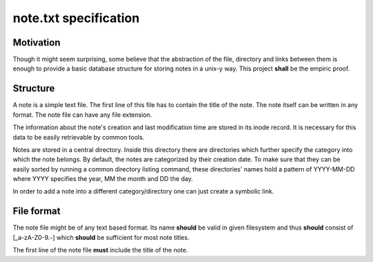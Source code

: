 note.txt specification
======================

Motivation
----------

Though it might seem surprising, some believe that the abstraction of the
file, directory and links between them is enough to provide a basic
database structure for storing notes in a unix-y way. This project **shall** be
the empiric proof.

Structure
---------

A note is a simple text file. The first line of this file has to contain
the title of the note. The note itself can be written in any format. The
note file can have any file extension.

The information about the note's creation and last modification time are
stored in its inode record. It is necessary for this data to be easily
retrievable by common tools.

Notes are stored in a central directory. Inside this directory there are
directories which further specify the category into which the note belongs.
By default, the notes are categorized by their creation date. To make sure
that they can be easily sorted by running a common directory listing
command, these directories' names hold a pattern of YYYY-MM-DD where YYYY
specifies the year, MM the month and DD the day.

In order to add a note into a different category/directory one can just
create a symbolic link.


File format
-----------

The note file might be of any text based format. Its name **should** be
valid in given filesystem and thus **should** consist of [_a-zA-Z0-9\.-]
which **should** be sufficient for most note titles.

The first line of the note file **must** include the title of the note.
